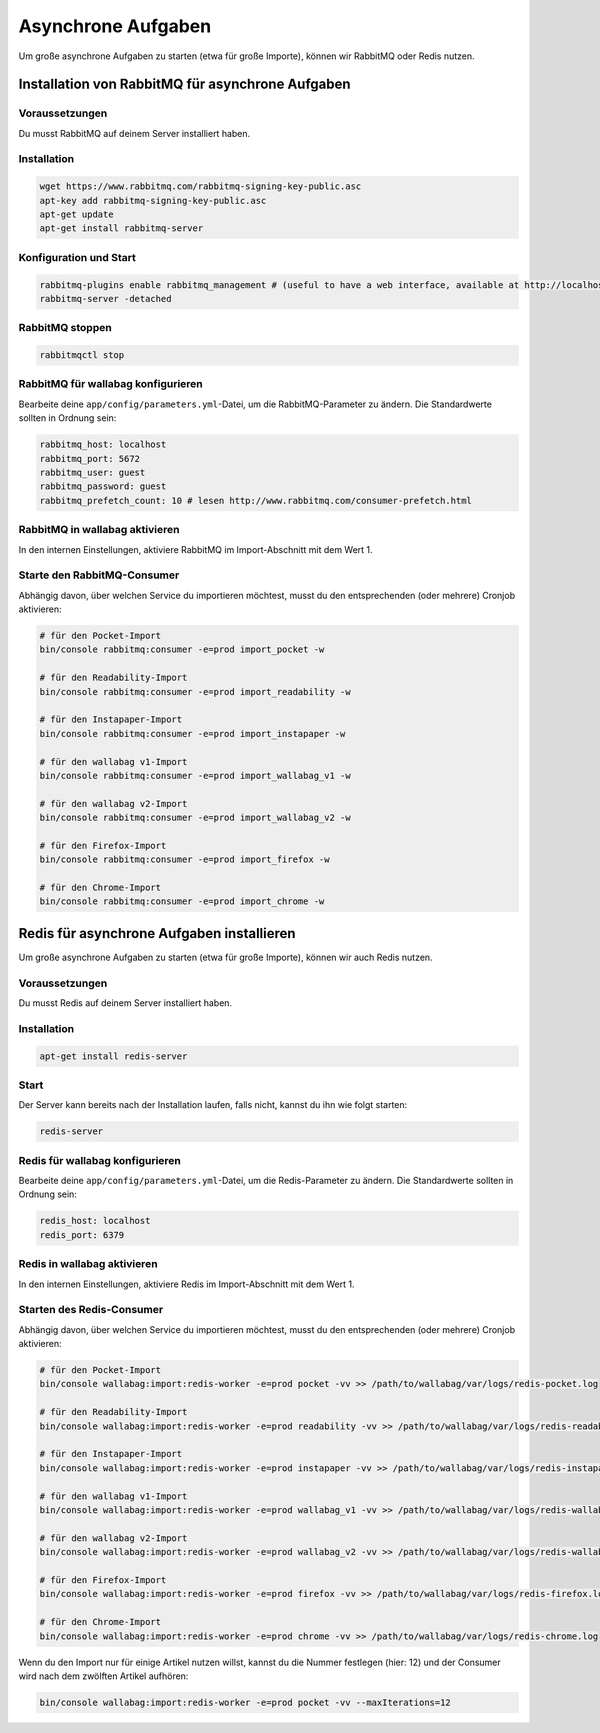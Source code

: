 Asynchrone Aufgaben
===================

Um große asynchrone Aufgaben zu starten (etwa für große Importe), können wir RabbitMQ oder Redis nutzen.

Installation von RabbitMQ für asynchrone Aufgaben
-------------------------------------------------

Voraussetzungen
^^^^^^^^^^^^^^^

Du musst RabbitMQ auf deinem Server installiert haben.

Installation
^^^^^^^^^^^^

.. code:: bash

  wget https://www.rabbitmq.com/rabbitmq-signing-key-public.asc
  apt-key add rabbitmq-signing-key-public.asc
  apt-get update
  apt-get install rabbitmq-server

Konfiguration und Start
^^^^^^^^^^^^^^^^^^^^^^^

.. code:: bash

  rabbitmq-plugins enable rabbitmq_management # (useful to have a web interface, available at http://localhost:15672/ (guest/guest)
  rabbitmq-server -detached

RabbitMQ stoppen
^^^^^^^^^^^^^^^^

.. code:: bash

  rabbitmqctl stop

RabbitMQ für wallabag konfigurieren
^^^^^^^^^^^^^^^^^^^^^^^^^^^^^^^^^^^

Bearbeite deine ``app/config/parameters.yml``-Datei, um die RabbitMQ-Parameter zu ändern. Die Standardwerte sollten in Ordnung sein:

.. code:: yaml

    rabbitmq_host: localhost
    rabbitmq_port: 5672
    rabbitmq_user: guest
    rabbitmq_password: guest
    rabbitmq_prefetch_count: 10 # lesen http://www.rabbitmq.com/consumer-prefetch.html

RabbitMQ in wallabag aktivieren
^^^^^^^^^^^^^^^^^^^^^^^^^^^^^^^

In den internen Einstellungen, aktiviere RabbitMQ im Import-Abschnitt mit dem Wert 1.

Starte den RabbitMQ-Consumer
^^^^^^^^^^^^^^^^^^^^^^^^^^^^

Abhängig davon, über welchen Service du importieren möchtest, musst du den entsprechenden (oder mehrere) Cronjob aktivieren:

.. code:: bash

  # für den Pocket-Import
  bin/console rabbitmq:consumer -e=prod import_pocket -w

  # für den Readability-Import
  bin/console rabbitmq:consumer -e=prod import_readability -w

  # für den Instapaper-Import
  bin/console rabbitmq:consumer -e=prod import_instapaper -w

  # für den wallabag v1-Import
  bin/console rabbitmq:consumer -e=prod import_wallabag_v1 -w

  # für den wallabag v2-Import
  bin/console rabbitmq:consumer -e=prod import_wallabag_v2 -w

  # für den Firefox-Import
  bin/console rabbitmq:consumer -e=prod import_firefox -w

  # für den Chrome-Import
  bin/console rabbitmq:consumer -e=prod import_chrome -w

Redis für asynchrone Aufgaben installieren
------------------------------------------

Um große asynchrone Aufgaben zu starten (etwa für große Importe), können wir auch Redis nutzen.

Voraussetzungen
^^^^^^^^^^^^^^^

Du musst Redis auf deinem Server installiert haben.

Installation
^^^^^^^^^^^^

.. code:: bash

  apt-get install redis-server

Start
^^^^^

Der Server kann bereits nach der Installation laufen, falls nicht, kannst du ihn wie folgt starten:

.. code:: bash

  redis-server


Redis für wallabag konfigurieren
^^^^^^^^^^^^^^^^^^^^^^^^^^^^^^^^

Bearbeite deine ``app/config/parameters.yml``-Datei, um die Redis-Parameter zu ändern. Die Standardwerte sollten in Ordnung sein:

.. code:: yaml

    redis_host: localhost
    redis_port: 6379

Redis in wallabag aktivieren
^^^^^^^^^^^^^^^^^^^^^^^^^^^^

In den internen Einstellungen, aktiviere Redis im Import-Abschnitt mit dem Wert 1.

Starten des Redis-Consumer
^^^^^^^^^^^^^^^^^^^^^^^^^^

Abhängig davon, über welchen Service du importieren möchtest, musst du den entsprechenden (oder mehrere) Cronjob aktivieren:

.. code:: bash

  # für den Pocket-Import
  bin/console wallabag:import:redis-worker -e=prod pocket -vv >> /path/to/wallabag/var/logs/redis-pocket.log

  # für den Readability-Import
  bin/console wallabag:import:redis-worker -e=prod readability -vv >> /path/to/wallabag/var/logs/redis-readability.log

  # für den Instapaper-Import
  bin/console wallabag:import:redis-worker -e=prod instapaper -vv >> /path/to/wallabag/var/logs/redis-instapaper.log

  # für den wallabag v1-Import
  bin/console wallabag:import:redis-worker -e=prod wallabag_v1 -vv >> /path/to/wallabag/var/logs/redis-wallabag_v1.log

  # für den wallabag v2-Import
  bin/console wallabag:import:redis-worker -e=prod wallabag_v2 -vv >> /path/to/wallabag/var/logs/redis-wallabag_v2.log

  # für den Firefox-Import
  bin/console wallabag:import:redis-worker -e=prod firefox -vv >> /path/to/wallabag/var/logs/redis-firefox.log

  # für den Chrome-Import
  bin/console wallabag:import:redis-worker -e=prod chrome -vv >> /path/to/wallabag/var/logs/redis-chrome.log

Wenn du den Import nur für einige Artikel nutzen willst, kannst du die Nummer festlegen (hier: 12) und der Consumer wird nach dem zwölften Artikel aufhören:

.. code:: bash

  bin/console wallabag:import:redis-worker -e=prod pocket -vv --maxIterations=12
